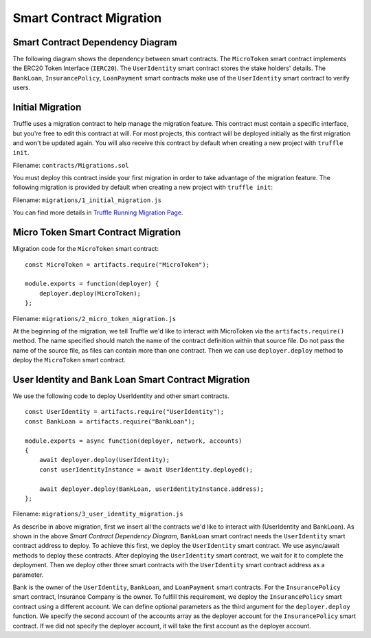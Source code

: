 Smart Contract Migration
========================

Smart Contract Dependency Diagram
----------------------------------

The following diagram shows the dependency between smart contracts.
The ``MicroToken`` smart contract implements the ERC20 Token Interface (``IERC20``). 
The ``UserIdentity`` smart contract stores the stake holders' details.
The ``BankLoan``, ``InsurancePolicy``, ``LoanPayment`` smart contracts make use of the ``UserIdentity`` smart contract to verify users.

.. image:: ../images/smart_contract_dependency.png
    :width: 60%
    :align: center


Initial Migration
----------------------------------

Truffle uses a migration contract to help manage the migration feature. 
This contract must contain a specific interface, but you're free to edit this contract at will. 
For most projects, this contract will be deployed initially as the first migration and won't be updated again.
You will also receive this contract by default when creating a new project with ``truffle init``.

Filename: ``contracts/Migrations.sol``

You must deploy this contract inside your first migration in order to take advantage of the migration feature. 
The following migration is provided by default when creating a new project with ``truffle init``:

Filename: ``migrations/1_initial_migration.js``

.. image:: ../images/initial_migartion.png
    :width: 80%

You can find more details in 
`Truffle Running Migration Page <https://www.trufflesuite.com/docs/truffle/getting-started/running-migrations>`_.

Micro Token Smart Contract Migration
----------------------------------

Migration code for the ``MicroToken`` smart contract: ::

    const MicroToken = artifacts.require("MicroToken");

    module.exports = function(deployer) {
        deployer.deploy(MicroToken);
    };

Filename: ``migrations/2_micro_token_migration.js``

At the beginning of the migration, we tell Truffle we'd like to interact with MicroToken via the ``artifacts.require()`` method. 
The name specified should match the name of the contract definition within that source file. 
Do not pass the name of the source file, as files can contain more than one contract.
Then we can use ``deployer.deploy`` method to deploy the ``MicroToken`` smart contract.


User Identity and Bank Loan Smart Contract Migration
----------------------------------

We use the following code to deploy UserIdentity and other smart contracts. ::

    const UserIdentity = artifacts.require("UserIdentity");
    const BankLoan = artifacts.require("BankLoan");

    module.exports = async function(deployer, network, accounts) 
    {
        await deployer.deploy(UserIdentity);
        const userIdentityInstance = await UserIdentity.deployed();

        await deployer.deploy(BankLoan, userIdentityInstance.address);
    };

Filename: ``migrations/3_user_identity_migration.js``

As describe in above migration, first we insert all the contracts we'd like to interact with
(UserIdentity and BankLoan).
As shown in the above *Smart Contract Dependency Diagram*, ``BankLoan`` smart contract needs the ``UserIdentity`` smart contract address to deploy. 
To achieve this first, we deploy the ``UserIdentity`` smart contract. 
We use async/await methods to deploy these contracts.
After deploying the ``UserIdentity`` smart contract, we wait for it to complete the deployment.
Then we deploy other three smart contracts with the ``UserIdentity`` smart contract address as a parameter.

Bank is the owner of the ``UserIdentity``, ``BankLoan``, and ``LoanPayment`` smart contracts.
For the ``InsurancePolicy`` smart contract, Insurance Company is the owner.
To fulfill this requirement, we deploy the ``InsurancePolicy`` smart contract using a different account.
We can define optional parameters as the third argument for the ``deployer.deploy`` function.
We specify the second account of the accounts array as the deployer account for the ``InsurancePolicy`` smart contract.
If we did not specify the deployer account, it will take the first account as the deployer account.


